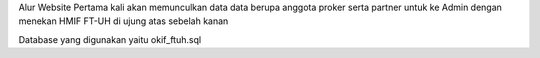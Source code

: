 Alur Website
Pertama kali akan memunculkan data data berupa anggota proker serta partner
untuk ke Admin dengan menekan HMIF FT-UH di ujung atas sebelah kanan

Database yang digunakan yaitu okif_ftuh.sql
